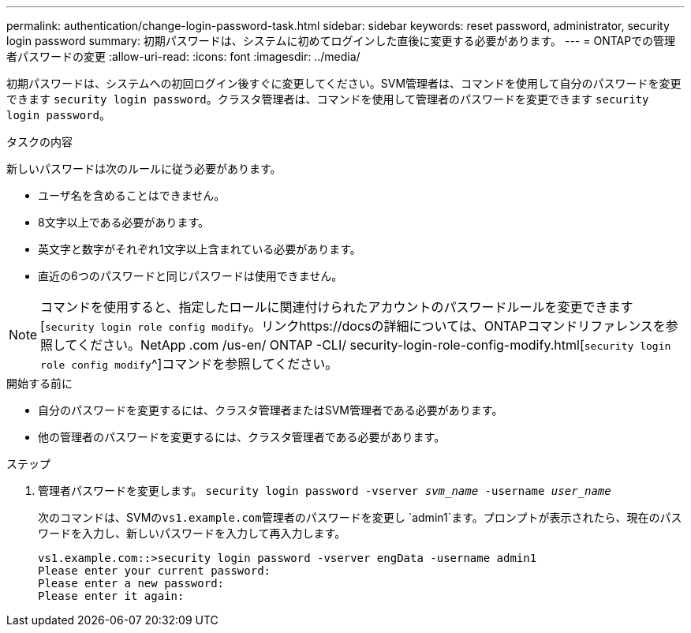 ---
permalink: authentication/change-login-password-task.html 
sidebar: sidebar 
keywords: reset password, administrator, security login password 
summary: 初期パスワードは、システムに初めてログインした直後に変更する必要があります。 
---
= ONTAPでの管理者パスワードの変更
:allow-uri-read: 
:icons: font
:imagesdir: ../media/


[role="lead"]
初期パスワードは、システムへの初回ログイン後すぐに変更してください。SVM管理者は、コマンドを使用して自分のパスワードを変更できます `security login password`。クラスタ管理者は、コマンドを使用して管理者のパスワードを変更できます `security login password`。

.タスクの内容
新しいパスワードは次のルールに従う必要があります。

* ユーザ名を含めることはできません。
* 8文字以上である必要があります。
* 英文字と数字がそれぞれ1文字以上含まれている必要があります。
* 直近の6つのパスワードと同じパスワードは使用できません。



NOTE: コマンドを使用すると、指定したロールに関連付けられたアカウントのパスワードルールを変更できます[`security login role config modify`。リンクhttps://docsの詳細については、ONTAPコマンドリファレンスを参照してください。NetApp .com /us-en/ ONTAP -CLI/ security-login-role-config-modify.html[`security login role config modify`^]コマンドを参照してください。

.開始する前に
* 自分のパスワードを変更するには、クラスタ管理者またはSVM管理者である必要があります。
* 他の管理者のパスワードを変更するには、クラスタ管理者である必要があります。


.ステップ
. 管理者パスワードを変更します。 `security login password -vserver _svm_name_ -username _user_name_`
+
次のコマンドは、SVMの``vs1.example.com``管理者のパスワードを変更し `admin1`ます。プロンプトが表示されたら、現在のパスワードを入力し、新しいパスワードを入力して再入力します。

+
[listing]
----
vs1.example.com::>security login password -vserver engData -username admin1
Please enter your current password:
Please enter a new password:
Please enter it again:
----

